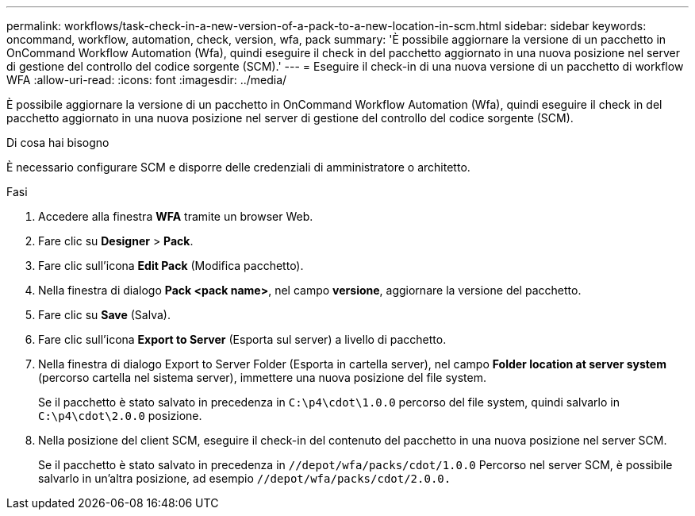 ---
permalink: workflows/task-check-in-a-new-version-of-a-pack-to-a-new-location-in-scm.html 
sidebar: sidebar 
keywords: oncommand, workflow, automation, check, version, wfa, pack 
summary: 'È possibile aggiornare la versione di un pacchetto in OnCommand Workflow Automation (Wfa), quindi eseguire il check in del pacchetto aggiornato in una nuova posizione nel server di gestione del controllo del codice sorgente (SCM).' 
---
= Eseguire il check-in di una nuova versione di un pacchetto di workflow WFA
:allow-uri-read: 
:icons: font
:imagesdir: ../media/


[role="lead"]
È possibile aggiornare la versione di un pacchetto in OnCommand Workflow Automation (Wfa), quindi eseguire il check in del pacchetto aggiornato in una nuova posizione nel server di gestione del controllo del codice sorgente (SCM).

.Di cosa hai bisogno
È necessario configurare SCM e disporre delle credenziali di amministratore o architetto.

.Fasi
. Accedere alla finestra *WFA* tramite un browser Web.
. Fare clic su *Designer* > *Pack*.
. Fare clic sull'icona *Edit Pack* (Modifica pacchetto).
. Nella finestra di dialogo *Pack <pack name>*, nel campo *versione*, aggiornare la versione del pacchetto.
. Fare clic su *Save* (Salva).
. Fare clic sull'icona *Export to Server* (Esporta sul server) a livello di pacchetto.
. Nella finestra di dialogo Export to Server Folder (Esporta in cartella server), nel campo *Folder location at server system* (percorso cartella nel sistema server), immettere una nuova posizione del file system.
+
Se il pacchetto è stato salvato in precedenza in `C:\p4\cdot\1.0.0` percorso del file system, quindi salvarlo in `C:\p4\cdot\2.0.0` posizione.

. Nella posizione del client SCM, eseguire il check-in del contenuto del pacchetto in una nuova posizione nel server SCM.
+
Se il pacchetto è stato salvato in precedenza in `//depot/wfa/packs/cdot/1.0.0` Percorso nel server SCM, è possibile salvarlo in un'altra posizione, ad esempio `//depot/wfa/packs/cdot/2.0.0.`


